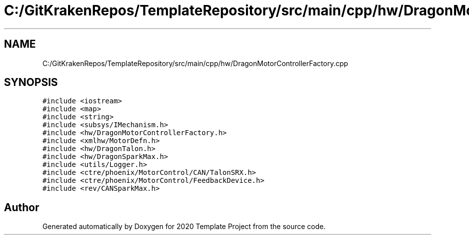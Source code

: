 .TH "C:/GitKrakenRepos/TemplateRepository/src/main/cpp/hw/DragonMotorControllerFactory.cpp" 3 "Thu Oct 31 2019" "2020 Template Project" \" -*- nroff -*-
.ad l
.nh
.SH NAME
C:/GitKrakenRepos/TemplateRepository/src/main/cpp/hw/DragonMotorControllerFactory.cpp
.SH SYNOPSIS
.br
.PP
\fC#include <iostream>\fP
.br
\fC#include <map>\fP
.br
\fC#include <string>\fP
.br
\fC#include <subsys/IMechanism\&.h>\fP
.br
\fC#include <hw/DragonMotorControllerFactory\&.h>\fP
.br
\fC#include <xmlhw/MotorDefn\&.h>\fP
.br
\fC#include <hw/DragonTalon\&.h>\fP
.br
\fC#include <hw/DragonSparkMax\&.h>\fP
.br
\fC#include <utils/Logger\&.h>\fP
.br
\fC#include <ctre/phoenix/MotorControl/CAN/TalonSRX\&.h>\fP
.br
\fC#include <ctre/phoenix/MotorControl/FeedbackDevice\&.h>\fP
.br
\fC#include <rev/CANSparkMax\&.h>\fP
.br

.SH "Author"
.PP 
Generated automatically by Doxygen for 2020 Template Project from the source code\&.
